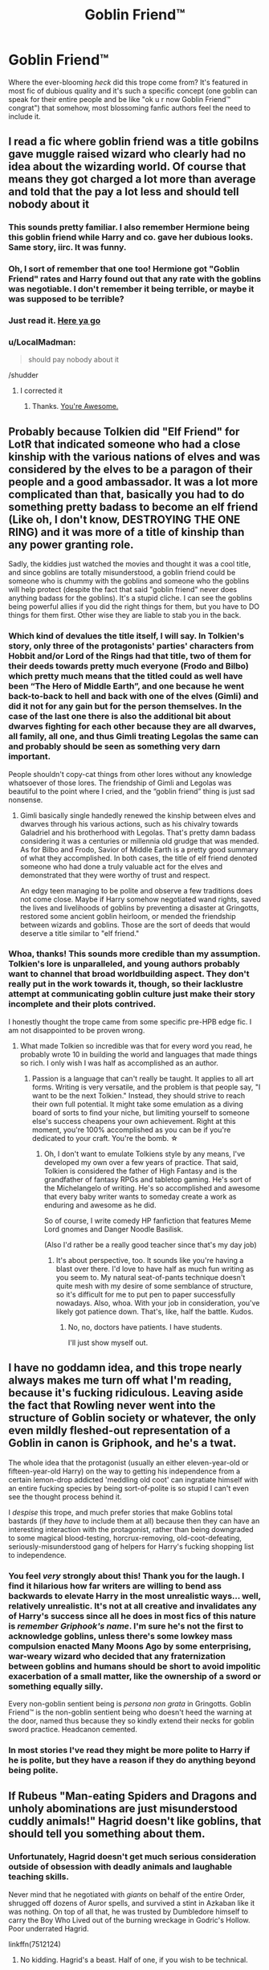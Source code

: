 #+TITLE: Goblin Friend™

* Goblin Friend™
:PROPERTIES:
:Score: 20
:DateUnix: 1490904616.0
:DateShort: 2017-Mar-31
:END:
Where the ever-blooming /heck/ did this trope come from? It's featured in most fic of dubious quality and it's such a specific concept (one goblin can speak for their entire people and be like "ok u r now Goblin Friend™ congrat") that somehow, most blossoming fanfic authors feel the need to include it.


** I read a fic where goblin friend was a title gobilns gave muggle raised wizard who clearly had no idea about the wizarding world. Of course that means they got charged a lot more than average and told that the pay a lot less and should tell nobody about it
:PROPERTIES:
:Score: 28
:DateUnix: 1490905119.0
:DateShort: 2017-Mar-31
:END:

*** This sounds pretty familiar. I also remember Hermione being this goblin friend while Harry and co. gave her dubious looks. Same story, iirc. It was funny.
:PROPERTIES:
:Score: 9
:DateUnix: 1490916499.0
:DateShort: 2017-Mar-31
:END:


*** Oh, I sort of remember that one too! Hermione got "Goblin Friend" rates and Harry found out that any rate with the goblins was negotiable. I don't remember it being terrible, or maybe it was supposed to be terrible?
:PROPERTIES:
:Author: papercuts187
:Score: 3
:DateUnix: 1490921872.0
:DateShort: 2017-Mar-31
:END:


*** Just read it. [[http://archiveofourown.org/works/5377742/chapters/13824454][Here ya go]]
:PROPERTIES:
:Author: JoseElEntrenador
:Score: 2
:DateUnix: 1490940206.0
:DateShort: 2017-Mar-31
:END:


*** u/LocalMadman:
#+begin_quote
  should pay nobody about it
#+end_quote

/shudder
:PROPERTIES:
:Author: LocalMadman
:Score: -1
:DateUnix: 1490905667.0
:DateShort: 2017-Mar-31
:END:

**** I corrected it
:PROPERTIES:
:Score: 2
:DateUnix: 1490905903.0
:DateShort: 2017-Mar-31
:END:

***** Thanks. [[https://media.giphy.com/media/vCKC987OpQAco/giphy.gif][You're Awesome.]]
:PROPERTIES:
:Author: LocalMadman
:Score: 1
:DateUnix: 1490906741.0
:DateShort: 2017-Mar-31
:END:


** Probably because Tolkien did "Elf Friend" for LotR that indicated someone who had a close kinship with the various nations of elves and was considered by the elves to be a paragon of their people and a good ambassador. It was a lot more complicated than that, basically you had to do something pretty badass to become an elf friend (Like oh, I don't know, DESTROYING THE ONE RING) and it was more of a title of kinship than any power granting role.

Sadly, the kiddies just watched the movies and thought it was a cool title, and since goblins are totally misunderstood, a goblin friend could be someone who is chummy with the goblins and someone who the goblins will help protect (despite the fact that said "goblin friend" never does anything badass for the goblins). It's a stupid cliche. I can see the goblins being powerful allies if you did the right things for them, but you have to DO things for them first. Other wise they are liable to stab you in the back.
:PROPERTIES:
:Author: Full-Paragon
:Score: 15
:DateUnix: 1490911080.0
:DateShort: 2017-Mar-31
:END:

*** Which kind of devalues the title itself, I will say. In Tolkien's story, only three of the protagonists' parties' characters from Hobbit and/or Lord of the Rings had that title, two of them for their deeds towards pretty much everyone (Frodo and Bilbo) which pretty much means that the titled could as well have been “The Hero of Middle Earth”, and one because he went back-to-back to hell and back with one of the elves (Gimli) and did it not for any gain but for the person themselves. In the case of the last one there is also the additional bit about dwarves fighting for each other because they are all dwarves, all family, all one, and thus Gimli treating Legolas the same can and probably should be seen as something very darn important.

People shouldn't copy-cat things from other lores without any knowledge whatsoever of those lores. The friendship of Gimli and Legolas was beautiful to the point where I cried, and the “goblin friend” thing is just sad nonsense.
:PROPERTIES:
:Author: Kazeto
:Score: 7
:DateUnix: 1490914899.0
:DateShort: 2017-Mar-31
:END:

**** Gimli basically single handedly renewed the kinship between elves and dwarves through his various actions, such as his chivalry towards Galadriel and his brotherhood with Legolas. That's pretty damn badass considering it was a centuries or millennia old grudge that was mended. As for Bilbo and Frodo, Savior of Middle Earth is a pretty good summary of what they accomplished. In both cases, the title of elf friend denoted someone who had done a truly valuable act for the elves and demonstrated that they were worthy of trust and respect.

An edgy teen managing to be polite and observe a few traditions does not come close. Maybe if Harry somehow negotiated wand rights, saved the lives and livelihoods of goblins by preventing a disaster at Gringotts, restored some ancient goblin heirloom, or mended the friendship between wizards and goblins. Those are the sort of deeds that would deserve a title similar to "elf friend."
:PROPERTIES:
:Author: Full-Paragon
:Score: 10
:DateUnix: 1490918995.0
:DateShort: 2017-Mar-31
:END:


*** Whoa, thanks! This sounds more credible than my assumption. Tolkien's lore is unparalleled, and young authors probably want to channel that broad worldbuilding aspect. They don't really put in the work towards it, though, so their lacklustre attempt at communicating goblin culture just make their story incomplete and their plots contrived.

I honestly thought the trope came from some specific pre-HPB edge fic. I am not disappointed to be proven wrong.
:PROPERTIES:
:Score: 4
:DateUnix: 1490916989.0
:DateShort: 2017-Mar-31
:END:

**** What made Tolkien so incredible was that for every word you read, he probably wrote 10 in building the world and languages that made things so rich. I only wish I was half as accomplished as an author.
:PROPERTIES:
:Author: Full-Paragon
:Score: 3
:DateUnix: 1490919057.0
:DateShort: 2017-Mar-31
:END:

***** Passion is a language that can't really be taught. It applies to all art forms. Writing is very versatile, and the problem is that people say, "I want to be the next Tolkien." Instead, they should strive to reach their own full potential. It might take some emulation as a diving board of sorts to find your niche, but limiting yourself to someone else's success cheapens your own achievement. Right at this moment, you're 100% accomplished as you can be if you're dedicated to your craft. You're the bomb. ☆
:PROPERTIES:
:Score: 3
:DateUnix: 1490924476.0
:DateShort: 2017-Mar-31
:END:

****** Oh, I don't want to emulate Tolkiens style by any means, I've developed my own over a few years of practice. That said, Tolkien is considered the father of High Fantasy and is the grandfather of fantasy RPGs and tabletop gaming. He's sort of the Michelangelo of writing. He's so accomplished and awesome that every baby writer wants to someday create a work as enduring and awesome as he did.

So of course, I write comedy HP fanfiction that features Meme Lord gnomes and Danger Noodle Basilisk.

(Also I'd rather be a really good teacher since that's my day job)
:PROPERTIES:
:Author: Full-Paragon
:Score: 2
:DateUnix: 1490925178.0
:DateShort: 2017-Mar-31
:END:

******* It's about perspective, too. It sounds like you're having a blast over there. I'd love to have half as much fun writing as you seem to. My natural seat-of-pants technique doesn't quite mesh with my desire of some semblance of structure, so it's difficult for me to put pen to paper successfully nowadays. Also, whoa. With your job in consideration, you've likely got patience down. That's, like, half the battle. Kudos.
:PROPERTIES:
:Score: 1
:DateUnix: 1490926854.0
:DateShort: 2017-Mar-31
:END:

******** No, no, doctors have patients. I have students.

I'll just show myself out.
:PROPERTIES:
:Author: Full-Paragon
:Score: 3
:DateUnix: 1490927469.0
:DateShort: 2017-Mar-31
:END:


** I have no goddamn idea, and this trope nearly always makes me turn off what I'm reading, because it's fucking ridiculous. Leaving aside the fact that Rowling never went into the structure of Goblin society or whatever, the only even mildly fleshed-out representation of a Goblin in canon is Griphook, and he's a twat.

The whole idea that the protagonist (usually an either eleven-year-old or fifteen-year-old Harry) on the way to getting his independence from a certain lemon-drop addicted 'meddling old coot' can ingratiate himself with an entire fucking species by being sort-of-polite is so stupid I can't even see the thought process behind it.

I /despise/ this trope, and much prefer stories that make Goblins total bastards (if they /have/ to include them at all) because then they can have an interesting interaction with the protagonist, rather than being downgraded to some magical blood-testing, horcrux-removing, old-coot-defeating, seriously-misunderstood gang of helpers for Harry's fucking shopping list to independence.
:PROPERTIES:
:Author: Judge_Knox
:Score: 25
:DateUnix: 1490907957.0
:DateShort: 2017-Mar-31
:END:

*** You feel /very/ strongly about this! Thank you for the laugh. I find it hilarious how far writers are willing to bend ass backwards to elevate Harry in the most unrealistic ways... well, relatively unrealistic. It's not at all creative and invalidates any of Harry's success since all he does in most fics of this nature is /remember Griphook's name/. I'm sure he's not the first to acknowledge goblins, unless there's some lowkey mass compulsion enacted Many Moons Ago by some enterprising, war-weary wizard who decided that any fraternization between goblins and humans should be short to avoid impolitic exacerbation of a small matter, like the ownership of a sword or something equally silly.

Every non-goblin sentient being is /persona non grata/ in Gringotts. Goblin Friend™ is the non-goblin sentient being who doesn't heed the warning at the door, named thus because they so kindly extend their necks for goblin sword practice. Headcanon cemented.
:PROPERTIES:
:Score: 6
:DateUnix: 1490912122.0
:DateShort: 2017-Mar-31
:END:


*** In most stories I've read they might be more polite to Harry if he is polite, but they have a reason if they do anything beyond being polite.
:PROPERTIES:
:Author: Missing_Minus
:Score: 1
:DateUnix: 1490936489.0
:DateShort: 2017-Mar-31
:END:


** If Rubeus "Man-eating Spiders and Dragons and unholy abominations are just misunderstood cuddly animals!" Hagrid doesn't like goblins, that should tell you something about them.
:PROPERTIES:
:Author: Starfox5
:Score: 14
:DateUnix: 1490913519.0
:DateShort: 2017-Mar-31
:END:

*** Unfortunately, Hagrid doesn't get much serious consideration outside of obsession with deadly animals and laughable teaching skills.

Never mind that he negotiated with /giants/ on behalf of the entire Order, shrugged off dozens of Auror spells, and survived a stint in Azkaban like it was nothing. On top of all that, he was trusted by Dumbledore himself to carry the Boy Who Lived out of the burning wreckage in Godric's Hollow. Poor underrated Hagrid.

linkffn(7512124)
:PROPERTIES:
:Author: Ember_Rising
:Score: 13
:DateUnix: 1490914221.0
:DateShort: 2017-Mar-31
:END:

**** No kidding. Hagrid's a beast. Half of one, if you wish to be technical.

On a kind-of-not-really related sidenote: I was kind of annoyed by the bar scene in Fantastic Beasts. If you haven't seen the movie or didn't pay attention to the background, there is a giant sitting and drinking and reading. You know, non-threatening stuff that damn near /completely invalidates/ Hagrid's mission to Continental Europe to negotiate with them and how /dangerous it was/.
:PROPERTIES:
:Author: Galuran
:Score: 10
:DateUnix: 1490914955.0
:DateShort: 2017-Mar-31
:END:

***** It may be a bit too kind to assume Rowling does worldbuilding so well, but actually good worlds do not have whats called a "monoculture". Monocultures are when some species with the necessary brainpower to form cultures, acts exactly the same around the globe for some reason.

Giants have the brainpower to form a culture. They have enough of it to be bargained with, after all. So its likely that american giants have differences in their culture compared with european giants.

Given what we see in FB, those differences are massive. It seems that giants in America are civil and harmless when not provoked - maybe they're even well educated.
:PROPERTIES:
:Author: UndeadBBQ
:Score: 3
:DateUnix: 1490944143.0
:DateShort: 2017-Mar-31
:END:


***** Maybe the European giants are more aggressive than the giants of North America? Or it might just be another inconsistency in JK's world.
:PROPERTIES:
:Author: Starboost3
:Score: 1
:DateUnix: 1490938752.0
:DateShort: 2017-Mar-31
:END:


***** The giants in europe are forced to live in settlements wit a large group of giant even if its not in their nature, so its possible that if you let a giant live in some place for himself he could become more civilized even Grawp improved his behaviour after a couple of years
:PROPERTIES:
:Score: 1
:DateUnix: 1490964652.0
:DateShort: 2017-Mar-31
:END:


**** [[http://www.fanfiction.net/s/7512124/1/][*/Lessons With Hagrid/*]] by [[https://www.fanfiction.net/u/2713680/NothingPretentious][/NothingPretentious/]]

#+begin_quote
  "Have you found out how to get past that beast of Hagrid's yet?" ...Snape kicks Harry out of 'Remedial Potions', but as we know from The Philosopher's Stone, there is another Occlumens in the school good enough to keep out the Dark Lord. Stupid oneshot.
#+end_quote

^{/Site/: [[http://www.fanfiction.net/][fanfiction.net]] *|* /Category/: Harry Potter *|* /Rated/: Fiction T *|* /Words/: 4,357 *|* /Reviews/: 535 *|* /Favs/: 3,040 *|* /Follows/: 567 *|* /Published/: 10/31/2011 *|* /Status/: Complete *|* /id/: 7512124 *|* /Language/: English *|* /Genre/: Humor/Fantasy *|* /Characters/: Rubeus H. *|* /Download/: [[http://www.ff2ebook.com/old/ffn-bot/index.php?id=7512124&source=ff&filetype=epub][EPUB]] or [[http://www.ff2ebook.com/old/ffn-bot/index.php?id=7512124&source=ff&filetype=mobi][MOBI]]}

--------------

*FanfictionBot*^{1.4.0} *|* [[[https://github.com/tusing/reddit-ffn-bot/wiki/Usage][Usage]]] | [[[https://github.com/tusing/reddit-ffn-bot/wiki/Changelog][Changelog]]] | [[[https://github.com/tusing/reddit-ffn-bot/issues/][Issues]]] | [[[https://github.com/tusing/reddit-ffn-bot/][GitHub]]] | [[[https://www.reddit.com/message/compose?to=tusing][Contact]]]

^{/New in this version: Slim recommendations using/ ffnbot!slim! /Thread recommendations using/ linksub(thread_id)!}
:PROPERTIES:
:Author: FanfictionBot
:Score: 1
:DateUnix: 1490914260.0
:DateShort: 2017-Mar-31
:END:


*** I'm all for revoking Goblin's banking license, after careful preparations of course.
:PROPERTIES:
:Author: InquisitorCOC
:Score: 2
:DateUnix: 1490928785.0
:DateShort: 2017-Mar-31
:END:


*** Yes and no, it could be he just like monstrous animals, and doesn't really care about monstrous humanoids (other than his kin, of course). We don't really see any indication that he likes merfolk, vampires, or werewolves (and whatever other humanoid monsters there might be).

That said I agree with you.
:PROPERTIES:
:Author: BobVosh
:Score: 1
:DateUnix: 1490934834.0
:DateShort: 2017-Mar-31
:END:


*** Well if you want to you could just have so Hagrid just doesn't like them, he doesn't consider them like animals (man-eating spiders, dragons, and a cerberus) but rather as people. He might just consider them rude.
:PROPERTIES:
:Author: Missing_Minus
:Score: 1
:DateUnix: 1490936783.0
:DateShort: 2017-Mar-31
:END:


*** this just in, hagrid the true mastermind behind voldemort.

after all ... who will suspect hagrid, Dark lord TM.
:PROPERTIES:
:Author: Archimand
:Score: 1
:DateUnix: 1490915900.0
:DateShort: 2017-Mar-31
:END:


** Yeah, its pretty stupid. Especially when being polite means using some phrase like "May your enemies die by your blade and your gold flow like their blood off your sword". Thats Eyeroll-Central right there.

If you have to make Harry their friend I can only see that happening over 2 ways. Either he's actually making them a huge profit, right off the bat with close to no action by them, or you expand on Goblin culture /a lot/ and then explain why he's now at least not disliked by Goblins.
:PROPERTIES:
:Author: UndeadBBQ
:Score: 4
:DateUnix: 1490943756.0
:DateShort: 2017-Mar-31
:END:

*** u/lightningowl15:
#+begin_example
  "May your enemies die by your blade and your gold flow like their blood off your sword"
#+end_example

They proceed to kill harry and steal all his gold.
:PROPERTIES:
:Author: lightningowl15
:Score: 3
:DateUnix: 1490993384.0
:DateShort: 2017-Apr-01
:END:


** I don't get why folks dislike it so much. Its a "different take" on Goblins and isn't that what Fan Fiction is? Changing and exploring the universe of a story or tale? If you don't like it that's cool, don't read it.

Now... that little rant out of the way....

I always assumed the idea of Goblin Friend.... might of come from a combination of 3 things:

1. Flitwick is part Goblin, which implies that Wizards/Witches CAN be friends, if not lovers, with Goblins.

2. Harry (and friends) treat Dobby (and other house elves) different and much better than 99% of the wizarding world it seems. So why wouldn't they take similar attitudes towards Goblins?

3. Goblins value gold and hate that Wizards look down on them. Would it be a surprise that someone who is rich, can make them richer, and treats them as equals (aka HP) might.. just might... have a higher status within their culture (maybe even friend?).

Throw in the idea that it would be neat for Harry to somehow be aligned with the Goblin side of the wizarding world over actual wizards and it makes things... interesting. Plus it allows exploration of the Goblin world which is limited in canon. Plus it gives Harry a power play position or fall back support structure if needed. And it provides easy transition into various other tropes, and directions with regards to financial, political, or military power.

I was ALSO going to bring up Tolkien lore but someone else beat me to it.... poo.
:PROPERTIES:
:Author: Noexit007
:Score: 5
:DateUnix: 1490921108.0
:DateShort: 2017-Mar-31
:END:

*** Goblins are doublecrossing creatures that see the value in their own handiwork more than they do their relationship with wizards.

They're conniving, but don't get me wrong - I don't think it's necessarily without reason. Just look at the way they're regarded by wizarding society. The fountain in the ministry atrium demonstrates the popular view towards magical creatures pretty succinctly. The tensions between wizard and goblin span centuries. There's prejudice aplenty on both sides. A single culturally ignorant muggleborn witch or wizard isn't going to endear goblins to them with shallow niceties.

That's what most of these fics feature, in my experience. People just use the goblins as a catch-all tool to make Harry look more accepting of those different from him and reveal to him through blood magic seventeen and a half dormant seats on the Wizengamot to be made active once he wears his magically invisible heir ring that, when worn, strips him of any and all compulsions and provides master-level occlumency barriers. Oh, and they use them to help throw a middle finger to The Man.

If you can actually link me to a story that develops goblin culture well, /pls omg/. I will definitely not be disappointed to be proven wrong.
:PROPERTIES:
:Score: 3
:DateUnix: 1490923872.0
:DateShort: 2017-Mar-31
:END:


*** If you actually expand on Goblin culture, to a degree where we can follow the thought process of Harry becoming their friend, I'm not against it. Hell, if your worldbuilding is up to snuff, I'm all for it.

But most authors use them as Deus-Ex-Machinas Deluxe and once Harry utters the words "May your gold flow freely yadda yadda blablabla..." they suddenly fall head over heels to grant him every wish. And its no longer a "Different Take". It hasn't been for a good decade now. Its a very old trope that hasn't aged well.

Plus, the boni Harry gets from being their friend make little sense most of the time. Its product of some heavy mental gymnastics that Goblins would oversee the succession of Houses (if they're even included). If that exists its one of the core principles of wizardkind in Britain. They wouldn't give that to a species they have a long history of bloody wars with. Some fics make the Goblins out to be some sort of office for the Ministry, dealing with stuff like marriage and guardianships. My suspension of disbelief can really only do so much...

Also:

1. Rape is a thing

2. They would, but that in and of itself does nothing.

3. Why wouldn't they just treat him as a good customer? A customer that looses his value once he looses his gold.

I'm not saying don't do it, I'm just saying that to make something original and interesting, the trope has to be averted at all cost.
:PROPERTIES:
:Author: UndeadBBQ
:Score: 1
:DateUnix: 1490945513.0
:DateShort: 2017-Mar-31
:END:


*** My problem with it, in addition to what [[/u/ehhui][u/ehhui]] said, is that their culture is rarely explored, the goblins are just too damn affable almost bending over backwards to help, and frankly they end up just being a bandaid over Harry's problems.

I've never seen one that explored it all the well, or added any real twists. Well, super AU Pheonix Trilogy by Darth Marrs had one where goblins are only male, and basically buy muggleborn girls to breed with.
:PROPERTIES:
:Author: BobVosh
:Score: 1
:DateUnix: 1490935241.0
:DateShort: 2017-Mar-31
:END:


** It always amuses me when Gringots is suddenly also a social service, welfare system, charity shop, comedic relief, red cross, ... all so that Harry could get super duper pumped up and bash every other authority figure around.
:PROPERTIES:
:Author: albeva
:Score: 2
:DateUnix: 1490949532.0
:DateShort: 2017-Mar-31
:END:


** [[https://m.fanfiction.net/s/5890484/1/Modest-Too][Modest, Too by Luan Mao]] has Harry nuking gringotts over personal slights in the aftermath of an AU war that, if I'm remembering correctly, they don't go into at all.
:PROPERTIES:
:Author: Fluffluv92
:Score: 1
:DateUnix: 1490917087.0
:DateShort: 2017-Mar-31
:END:

